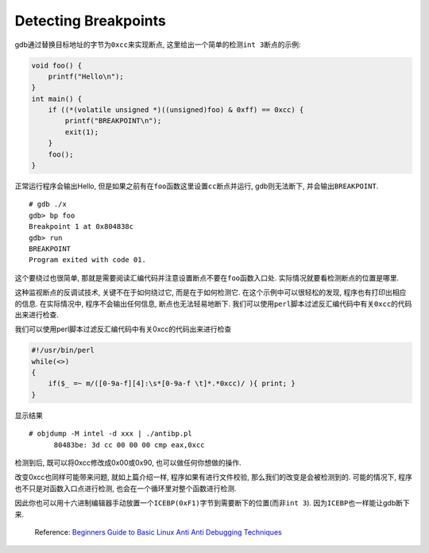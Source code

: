 Detecting Breakpoints
=====================

gdb通过替换目标地址的字节为\ ``0xcc``\ 来实现断点,
这里给出一个简单的检测\ ``int 3``\ 断点的示例:

.. code:: c

    void foo() {
        printf("Hello\n");
    }
    int main() {
        if ((*(volatile unsigned *)((unsigned)foo) & 0xff) == 0xcc) {
            printf("BREAKPOINT\n");
            exit(1);
        }
        foo();
    }

正常运行程序会输出Hello,
但是如果之前有在\ ``foo``\ 函数这里设置\ ``cc``\ 断点并运行,
gdb则无法断下, 并会输出\ ``BREAKPOINT``.

::

    # gdb ./x
    gdb> bp foo
    Breakpoint 1 at 0x804838c
    gdb> run
    BREAKPOINT
    Program exited with code 01.

这个要绕过也很简单,
那就是需要阅读汇编代码并注意设置断点不要在\ ``foo``\ 函数入口处.
实际情况就要看检测断点的位置是哪里.

这种监视断点的反调试技术, 关键不在于如何绕过它, 而是在于如何检测它.
在这个示例中可以很轻松的发现, 程序也有打印出相应的信息. 在实际情况中,
程序不会输出任何信息, 断点也无法轻易地断下.
我们可以使用\ ``perl``\ 脚本过滤反汇编代码中有关\ ``0xcc``\ 的代码出来进行检查.

我们可以使用perl脚本过滤反汇编代码中有关0xcc的代码出来进行检查

.. code:: perl

    #!/usr/bin/perl
    while(<>)
    {
        if($_ =~ m/([0-9a-f][4]:\s*[0-9a-f \t]*.*0xcc)/ ){ print; }
    }

显示结果

::

    # objdump -M intel -d xxx | ./antibp.pl
          80483be: 3d cc 00 00 00 cmp eax,0xcc

检测到后, 既可以将0xcc修改成0x00或0x90, 也可以做任何你想做的操作.

改变0xcc也同样可能带来问题, 就如上篇介绍一样, 程序如果有进行文件校验,
那么我们的改变是会被检测到的. 可能的情况下,
程序也不只是对函数入口点进行检测, 也会在一个循环里对整个函数进行检测.

因此你也可以用十六进制编辑器手动放置一个\ ``ICEBP(0xF1)``\ 字节到需要断下的位置(而非\ ``int 3``).
因为\ ``ICEBP``\ 也一样能让gdb断下来.

    Reference: `Beginners Guide to Basic Linux Anti Anti Debugging
    Techniques <http://www.stonedcoder.org/~kd/lib/14-61-1-PB.pdf>`__
